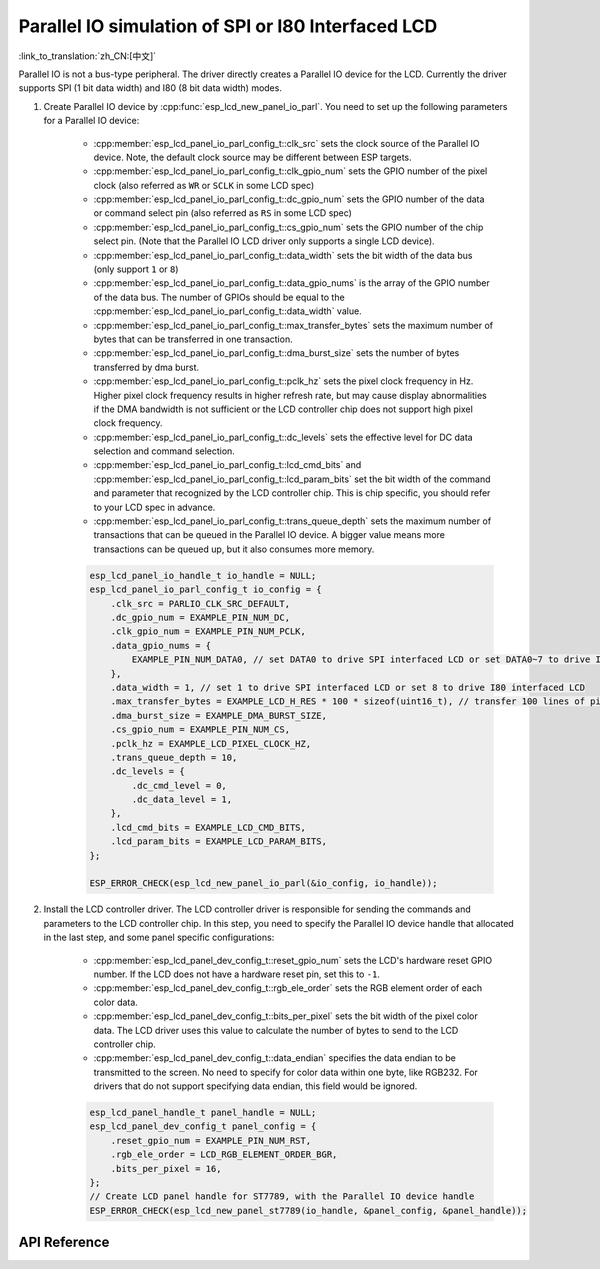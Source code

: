 Parallel IO simulation of SPI or I80 Interfaced LCD
===================================================

:link_to_translation:`zh_CN:[中文]`

Parallel IO is not a bus-type peripheral. The driver directly creates a Parallel IO device for the LCD. Currently the driver supports SPI (1 bit data width) and I80 (8 bit data width) modes.

#. Create Parallel IO device by :cpp:func:`esp_lcd_new_panel_io_parl`. You need to set up the following parameters for a Parallel IO device:

    - :cpp:member:`esp_lcd_panel_io_parl_config_t::clk_src` sets the clock source of the Parallel IO device. Note, the default clock source may be different between ESP targets.
    - :cpp:member:`esp_lcd_panel_io_parl_config_t::clk_gpio_num` sets the GPIO number of the pixel clock (also referred as ``WR`` or ``SCLK`` in some LCD spec)
    - :cpp:member:`esp_lcd_panel_io_parl_config_t::dc_gpio_num` sets the GPIO number of the data or command select pin (also referred as ``RS`` in some LCD spec)
    - :cpp:member:`esp_lcd_panel_io_parl_config_t::cs_gpio_num` sets the GPIO number of the chip select pin. (Note that the Parallel IO LCD driver only supports a single LCD device).
    - :cpp:member:`esp_lcd_panel_io_parl_config_t::data_width` sets the bit width of the data bus (only support ``1`` or ``8``)
    - :cpp:member:`esp_lcd_panel_io_parl_config_t::data_gpio_nums` is the array of the GPIO number of the data bus. The number of GPIOs should be equal to the :cpp:member:`esp_lcd_panel_io_parl_config_t::data_width` value.
    - :cpp:member:`esp_lcd_panel_io_parl_config_t::max_transfer_bytes` sets the maximum number of bytes that can be transferred in one transaction.
    - :cpp:member:`esp_lcd_panel_io_parl_config_t::dma_burst_size` sets the number of bytes transferred by dma burst.
    - :cpp:member:`esp_lcd_panel_io_parl_config_t::pclk_hz` sets the pixel clock frequency in Hz. Higher pixel clock frequency results in higher refresh rate, but may cause display abnormalities if the DMA bandwidth is not sufficient or the LCD controller chip does not support high pixel clock frequency.
    - :cpp:member:`esp_lcd_panel_io_parl_config_t::dc_levels` sets the effective level for DC data selection and command selection.
    - :cpp:member:`esp_lcd_panel_io_parl_config_t::lcd_cmd_bits` and :cpp:member:`esp_lcd_panel_io_parl_config_t::lcd_param_bits` set the bit width of the command and parameter that recognized by the LCD controller chip. This is chip specific, you should refer to your LCD spec in advance.
    - :cpp:member:`esp_lcd_panel_io_parl_config_t::trans_queue_depth` sets the maximum number of transactions that can be queued in the Parallel IO device. A bigger value means more transactions can be queued up, but it also consumes more memory.

    .. code-block:: c

        esp_lcd_panel_io_handle_t io_handle = NULL;
        esp_lcd_panel_io_parl_config_t io_config = {
            .clk_src = PARLIO_CLK_SRC_DEFAULT,
            .dc_gpio_num = EXAMPLE_PIN_NUM_DC,
            .clk_gpio_num = EXAMPLE_PIN_NUM_PCLK,
            .data_gpio_nums = {
                EXAMPLE_PIN_NUM_DATA0, // set DATA0 to drive SPI interfaced LCD or set DATA0~7 to drive I80 interfaced LCD
            },
            .data_width = 1, // set 1 to drive SPI interfaced LCD or set 8 to drive I80 interfaced LCD
            .max_transfer_bytes = EXAMPLE_LCD_H_RES * 100 * sizeof(uint16_t), // transfer 100 lines of pixels (assume pixel is RGB565) at most in one transaction
            .dma_burst_size = EXAMPLE_DMA_BURST_SIZE,
            .cs_gpio_num = EXAMPLE_PIN_NUM_CS,
            .pclk_hz = EXAMPLE_LCD_PIXEL_CLOCK_HZ,
            .trans_queue_depth = 10,
            .dc_levels = {
                .dc_cmd_level = 0,
                .dc_data_level = 1,
            },
            .lcd_cmd_bits = EXAMPLE_LCD_CMD_BITS,
            .lcd_param_bits = EXAMPLE_LCD_PARAM_BITS,
        };

        ESP_ERROR_CHECK(esp_lcd_new_panel_io_parl(&io_config, io_handle));

    .. only:: not SOC_PARLIO_SUPPORT_I80_LCD

        .. note::

            Due to hardware limitations, {IDF_TARGET_NAME} can not drive I80 interfaced LCD by Parallel IO.

#. Install the LCD controller driver. The LCD controller driver is responsible for sending the commands and parameters to the LCD controller chip. In this step, you need to specify the Parallel IO device handle that allocated in the last step, and some panel specific configurations:

    - :cpp:member:`esp_lcd_panel_dev_config_t::reset_gpio_num` sets the LCD's hardware reset GPIO number. If the LCD does not have a hardware reset pin, set this to ``-1``.
    - :cpp:member:`esp_lcd_panel_dev_config_t::rgb_ele_order` sets the RGB element order of each color data.
    - :cpp:member:`esp_lcd_panel_dev_config_t::bits_per_pixel` sets the bit width of the pixel color data. The LCD driver uses this value to calculate the number of bytes to send to the LCD controller chip.
    - :cpp:member:`esp_lcd_panel_dev_config_t::data_endian` specifies the data endian to be transmitted to the screen. No need to specify for color data within one byte, like RGB232. For drivers that do not support specifying data endian, this field would be ignored.

    .. code-block:: c

        esp_lcd_panel_handle_t panel_handle = NULL;
        esp_lcd_panel_dev_config_t panel_config = {
            .reset_gpio_num = EXAMPLE_PIN_NUM_RST,
            .rgb_ele_order = LCD_RGB_ELEMENT_ORDER_BGR,
            .bits_per_pixel = 16,
        };
        // Create LCD panel handle for ST7789, with the Parallel IO device handle
        ESP_ERROR_CHECK(esp_lcd_new_panel_st7789(io_handle, &panel_config, &panel_handle));

API Reference
-------------

.. include-build-file:: inc/esp_lcd_io_parl.inc
